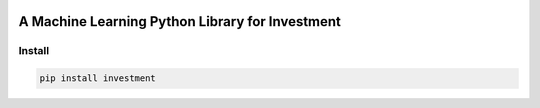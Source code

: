 .. -*- mode: rst -*-

|BuildTest|_

.. |BuildTest| image:: https://travis-ci.com/investment-ml/investment.svg?branch=master
.. _BuildTest: https://travis-ci.com/investment-ml/investment

================================================
A Machine Learning Python Library for Investment
================================================

Install
-------

.. code-block:: bash

   pip install investment
